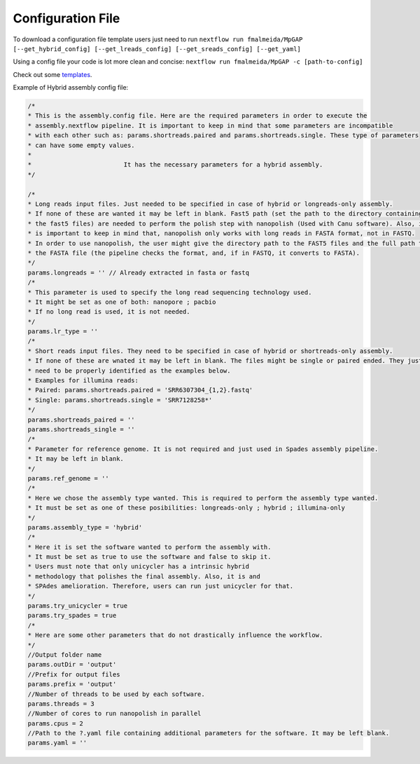 .. _config:

Configuration File
""""""""""""""""""

To download a configuration file template users just need to run ``nextflow run fmalmeida/MpGAP [--get_hybrid_config] [--get_lreads_config] [--get_sreads_config] [--get_yaml]``

Using a config file your code is lot more clean and concise: ``nextflow run fmalmeida/MpGAP -c [path-to-config]``

Check out some `templates <https://github.com/fmalmeida/MpGAP/tree/master/configuration_example>`_.

Example of Hybrid assembly config file:

.. code-block:: groovy

  /*
  * This is the assembly.config file. Here are the required parameters in order to execute the
  * assembly.nextflow pipeline. It is important to keep in mind that some parameters are incompatible
  * with each other such as: params.shortreads.paired and params.shortreads.single. These type of parameters
  * can have some empty values.
  *
  *                         It has the necessary parameters for a hybrid assembly.
  */

  /*
  * Long reads input files. Just needed to be specified in case of hybrid or longreads-only assembly.
  * If none of these are wanted it may be left in blank. Fast5 path (set the path to the directory containing
  * the fast5 files) are needed to perform the polish step with nanopolish (Used with Canu software). Also, it
  * is important to keep in mind that, nanopolish only works with long reads in FASTA format, not in FASTQ.
  * In order to use nanopolish, the user might give the directory path to the FAST5 files and the full path to
  * the FASTA file (the pipeline checks the format, and, if in FASTQ, it converts to FASTA).
  */
  params.longreads = '' // Already extracted in fasta or fastq
  /*
  * This parameter is used to specify the long read sequencing technology used.
  * It might be set as one of both: nanopore ; pacbio
  * If no long read is used, it is not needed.
  */
  params.lr_type = ''
  /*
  * Short reads input files. They need to be specified in case of hybrid or shortreads-only assembly.
  * If none of these are wnated it may be left in blank. The files might be single or paired ended. They just
  * need to be properly identified as the examples below.
  * Examples for illumina reads:
  * Paired: params.shortreads.paired = 'SRR6307304_{1,2}.fastq'
  * Single: params.shortreads.single = 'SRR7128258*'
  */
  params.shortreads_paired = ''
  params.shortreads_single = ''
  /*
  * Parameter for reference genome. It is not required and just used in Spades assembly pipeline.
  * It may be left in blank.
  */
  params.ref_genome = ''
  /*
  * Here we chose the assembly type wanted. This is required to perform the assembly type wanted.
  * It must be set as one of these posibilities: longreads-only ; hybrid ; illumina-only
  */
  params.assembly_type = 'hybrid'
  /*
  * Here it is set the software wanted to perform the assembly with.
  * It must be set as true to use the software and false to skip it.
  * Users must note that only unicycler has a intrinsic hybrid
  * methodology that polishes the final assembly. Also, it is and
  * SPAdes amelioration. Therefore, users can run just unicycler for that.
  */
  params.try_unicycler = true
  params.try_spades = true
  /*
  * Here are some other parameters that do not drastically influence the workflow.
  */
  //Output folder name
  params.outDir = 'output'
  //Prefix for output files
  params.prefix = 'output'
  //Number of threads to be used by each software.
  params.threads = 3
  //Number of cores to run nanopolish in parallel
  params.cpus = 2
  //Path to the ?.yaml file containing additional parameters for the software. It may be left blank.
  params.yaml = ''
